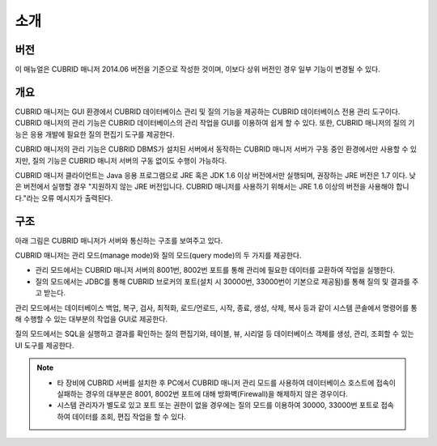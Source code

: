 ****
소개
****

버전
====

이 매뉴얼은 CUBRID 매니저 2014.06 버전을 기준으로 작성한 것이며, 이보다 상위 버전인 경우 일부 기능이 변경될 수 있다.

개요
====

.. image:: /images/cm-splash.png

CUBRID 매니저는 GUI 환경에서 CUBRID 데이터베이스 관리 및 질의 기능을 제공하는 CUBRID 데이터베이스 전용 관리 도구이다. 
CUBRID 매니저의 관리 기능은 CUBRID 데이터베이스의 관리 작업을 GUI를 이용하여 쉽게 할 수 있다. 또한, CUBRID 매니저의 질의 기능은 응용 개발에 필요한 질의 편집기 도구를 제공한다.

CUBRID 매니저의 관리 기능은 CUBRID DBMS가 설치된 서버에서 동작하는 CUBRID 매니저 서버가 구동 중인 환경에서만 사용할 수 있지만, 질의 기능은 CUBRID 매니저 서버의 구동 없이도 수행이 가능하다.

CUBRID 매니저 클라이언트는 Java 응용 프로그램으로 JRE 혹은 JDK 1.6 이상 버전에서만 실행되며, 권장하는 JRE 버전은 1.7 이다.
낮은 버전에서 실행할 경우 "지원하지 않는 JRE 버전입니다. CUBRID 매니저를 사용하기 위해서는 JRE 1.6 이상의 버전을 사용해야 합니다."라는 오류 메시지가 출력된다.

구조
====

아래 그림은 CUBRID 매니저가 서버와 통신하는 구조를 보여주고 있다. 

CUBRID 매니저는 관리 모드(manage mode)와 질의 모드(query mode)의 두 가지를 제공한다. 

*   관리 모드에서는 CUBRID 매니저 서버의 8001번, 8002번 포트를 통해 관리에 필요한 데이터를 교환하여 작업을 실행한다.
*   질의 모드에서는 JDBC를 통해 CUBRID 브로커의 포트(설치 시 30000번, 33000번이 기본으로 제공됨)를 통해 질의 및 결과를 주고 받는다.

관리 모드에서는 데이터베이스 백업, 복구, 검사, 최적화, 로드/언로드, 시작, 종료, 생성, 삭제, 복사 등과 같이 시스템 콘솔에서 명령어를 통해 수행할 수 있는 대부분의 작업을 GUI로 제공한다. 

질의 모드에서는 SQL을 실행하고 결과를 확인하는 질의 편집기와, 테이블, 뷰, 시리얼 등 데이터베이스 객체를 생성, 관리, 조회할 수 있는 UI 도구를 제공한다.

.. image:: /images/cm-arch.png

.. note::

    *   타 장비에 CUBRID 서버를 설치한 후 PC에서 CUBRID 매니저 관리 모드를 사용하여 데이터베이스 호스트에 접속이 실패하는 경우의 대부분은 8001, 8002번 포트에 대해 방화벽(Firewall)을 해제하지 않은 경우이다. 
    *   시스템 관리자가 별도로 있고 포트 또는 권한이 없을 경우에는 질의 모드를 이용하여 30000, 33000번 포트로 접속하여 데이터를 조회, 편집 작업을 할 수 있다.
